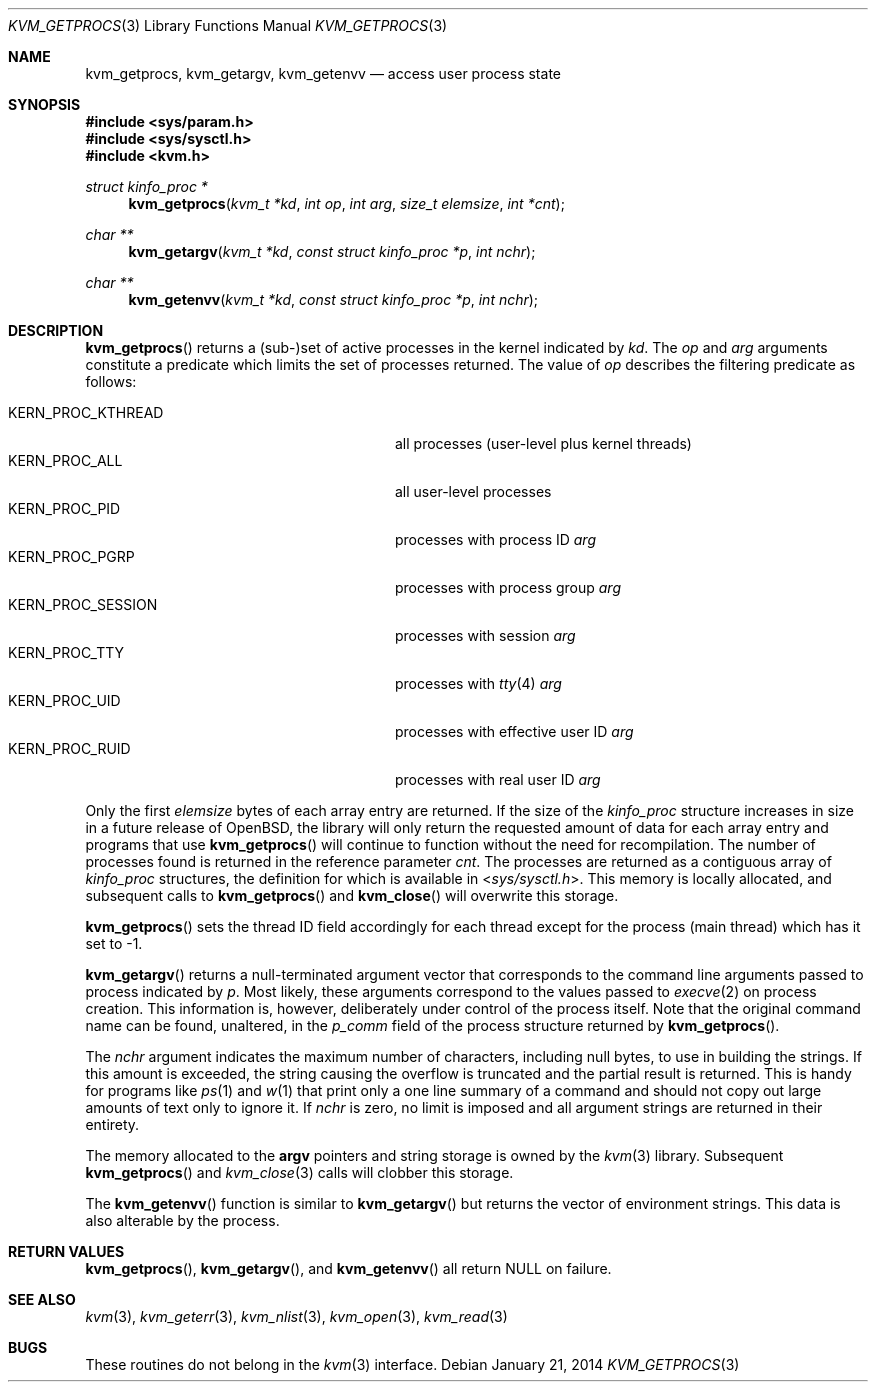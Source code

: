 .\"	$OpenBSD: kvm_getprocs.3,v 1.20 2014/01/21 03:15:45 schwarze Exp $
.\"	$NetBSD: kvm_getprocs.3,v 1.13 2003/08/07 16:44:37 agc Exp $
.\"
.\" Copyright (c) 1992, 1993
.\"	The Regents of the University of California.  All rights reserved.
.\"
.\" This code is derived from software developed by the Computer Systems
.\" Engineering group at Lawrence Berkeley Laboratory under DARPA contract
.\" BG 91-66 and contributed to Berkeley.
.\"
.\" Redistribution and use in source and binary forms, with or without
.\" modification, are permitted provided that the following conditions
.\" are met:
.\" 1. Redistributions of source code must retain the above copyright
.\"    notice, this list of conditions and the following disclaimer.
.\" 2. Redistributions in binary form must reproduce the above copyright
.\"    notice, this list of conditions and the following disclaimer in the
.\"    documentation and/or other materials provided with the distribution.
.\" 3. Neither the name of the University nor the names of its contributors
.\"    may be used to endorse or promote products derived from this software
.\"    without specific prior written permission.
.\"
.\" THIS SOFTWARE IS PROVIDED BY THE REGENTS AND CONTRIBUTORS ``AS IS'' AND
.\" ANY EXPRESS OR IMPLIED WARRANTIES, INCLUDING, BUT NOT LIMITED TO, THE
.\" IMPLIED WARRANTIES OF MERCHANTABILITY AND FITNESS FOR A PARTICULAR PURPOSE
.\" ARE DISCLAIMED.  IN NO EVENT SHALL THE REGENTS OR CONTRIBUTORS BE LIABLE
.\" FOR ANY DIRECT, INDIRECT, INCIDENTAL, SPECIAL, EXEMPLARY, OR CONSEQUENTIAL
.\" DAMAGES (INCLUDING, BUT NOT LIMITED TO, PROCUREMENT OF SUBSTITUTE GOODS
.\" OR SERVICES; LOSS OF USE, DATA, OR PROFITS; OR BUSINESS INTERRUPTION)
.\" HOWEVER CAUSED AND ON ANY THEORY OF LIABILITY, WHETHER IN CONTRACT, STRICT
.\" LIABILITY, OR TORT (INCLUDING NEGLIGENCE OR OTHERWISE) ARISING IN ANY WAY
.\" OUT OF THE USE OF THIS SOFTWARE, EVEN IF ADVISED OF THE POSSIBILITY OF
.\" SUCH DAMAGE.
.\"
.\"     @(#)kvm_getprocs.3	8.1 (Berkeley) 6/4/93
.\"
.Dd $Mdocdate: January 21 2014 $
.Dt KVM_GETPROCS 3
.Os
.Sh NAME
.Nm kvm_getprocs ,
.Nm kvm_getargv ,
.Nm kvm_getenvv
.Nd access user process state
.Sh SYNOPSIS
.In sys/param.h
.In sys/sysctl.h
.In kvm.h
.Ft struct kinfo_proc *
.Fn kvm_getprocs "kvm_t *kd" "int op" "int arg" "size_t elemsize" "int *cnt"
.Ft char **
.Fn kvm_getargv "kvm_t *kd" "const struct kinfo_proc *p" "int nchr"
.Ft char **
.Fn kvm_getenvv "kvm_t *kd" "const struct kinfo_proc *p" "int nchr"
.Sh DESCRIPTION
.Fn kvm_getprocs
returns a (sub-)set of active processes in the kernel indicated by
.Fa kd .
The
.Fa op
and
.Fa arg
arguments constitute a predicate which limits the set of processes returned.
The value of
.Fa op
describes the filtering predicate as follows:
.Pp
.Bl -tag -width 20n -offset indent -compact
.It Dv KERN_PROC_KTHREAD
all processes (user-level plus kernel threads)
.It Dv KERN_PROC_ALL
all user-level processes
.It Dv KERN_PROC_PID
processes with process ID
.Fa arg
.It Dv KERN_PROC_PGRP
processes with process group
.Fa arg
.It Dv KERN_PROC_SESSION
processes with session
.Fa arg
.It Dv KERN_PROC_TTY
processes with
.Xr tty 4
.Fa arg
.It Dv KERN_PROC_UID
processes with effective user ID
.Fa arg
.It Dv KERN_PROC_RUID
processes with real user ID
.Fa arg
.El
.Pp
Only the first
.Fa elemsize
bytes of each array entry are returned.
If the size of the
.Vt kinfo_proc
structure increases in size in a future release of
.Ox ,
the library will only return the requested amount of data for
each array entry and programs that use
.Fn kvm_getprocs
will continue to function without the need for recompilation.
The number of processes found is returned in the reference parameter
.Fa cnt .
The processes are returned as a contiguous array of
.Vt kinfo_proc
structures, the definition for which is available in
.In sys/sysctl.h .
This memory is locally allocated, and subsequent calls to
.Fn kvm_getprocs
and
.Fn kvm_close
will overwrite this storage.
.Pp
.Fn kvm_getprocs
sets the thread ID field accordingly for each thread except for the
process (main thread) which has it set to \-1.
.Pp
.Fn kvm_getargv
returns a null-terminated argument vector that corresponds to the
command line arguments passed to process indicated by
.Fa p .
Most likely, these arguments correspond to the values passed to
.Xr execve 2
on process creation.
This information is, however,
deliberately under control of the process itself.
Note that the original command name can be found, unaltered,
in the
.Va p_comm
field of the process structure returned by
.Fn kvm_getprocs .
.Pp
The
.Fa nchr
argument indicates the maximum number of characters, including null bytes,
to use in building the strings.
If this amount is exceeded, the string
causing the overflow is truncated and the partial result is returned.
This is handy for programs like
.Xr ps 1
and
.Xr w 1
that print only a one line summary of a command and should not copy
out large amounts of text only to ignore it.
If
.Fa nchr
is zero, no limit is imposed and all argument strings are returned in
their entirety.
.Pp
The memory allocated to the
.Li argv
pointers and string storage is owned by the
.Xr kvm 3
library.
Subsequent
.Fn kvm_getprocs
and
.Xr kvm_close 3
calls will clobber this storage.
.Pp
The
.Fn kvm_getenvv
function is similar to
.Fn kvm_getargv
but returns the vector of environment strings.
This data is also alterable by the process.
.Sh RETURN VALUES
.Fn kvm_getprocs ,
.Fn kvm_getargv ,
and
.Fn kvm_getenvv
all return
.Dv NULL
on failure.
.Sh SEE ALSO
.Xr kvm 3 ,
.Xr kvm_geterr 3 ,
.Xr kvm_nlist 3 ,
.Xr kvm_open 3 ,
.Xr kvm_read 3
.Sh BUGS
These routines do not belong in the
.Xr kvm 3
interface.
